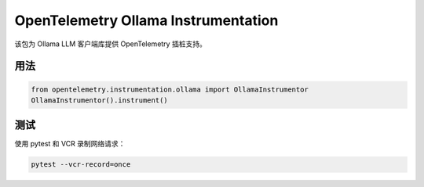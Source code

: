 OpenTelemetry Ollama Instrumentation
====================================

该包为 Ollama LLM 客户端库提供 OpenTelemetry 插桩支持。

用法
-----
.. code-block:: python

    from opentelemetry.instrumentation.ollama import OllamaInstrumentor
    OllamaInstrumentor().instrument()

测试
-----
使用 pytest 和 VCR 录制网络请求：

.. code-block:: bash

    pytest --vcr-record=once 